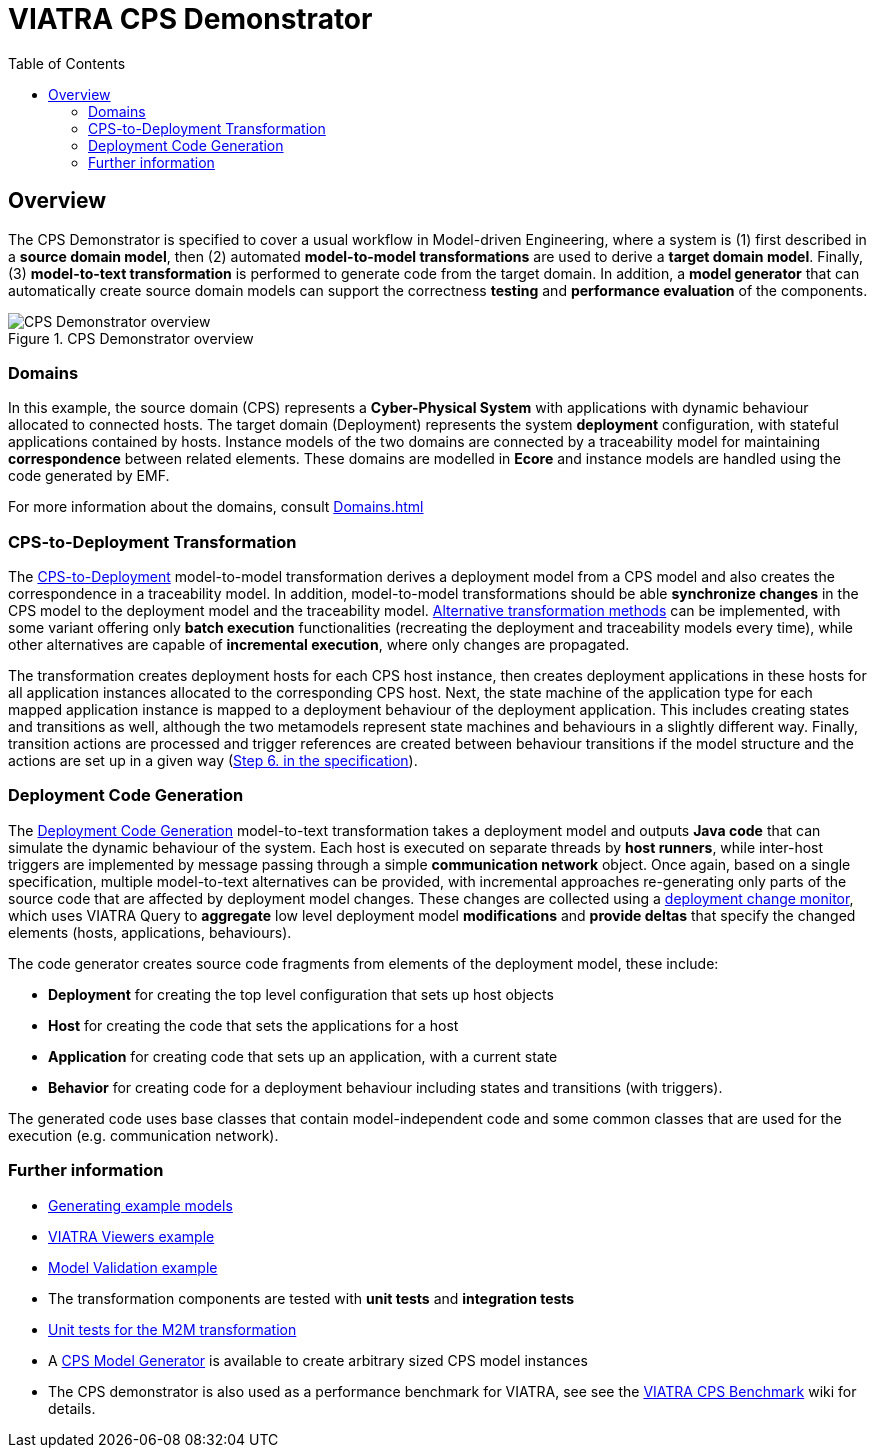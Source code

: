 = VIATRA CPS Demonstrator
ifdef::env-github,env-browser[:outfilesuffix: .adoc]
:rootdir: ..
:imagesdir: {rootdir}/cps/images
:toclevels: 2
:toc:
:toc2:
:icons: font
:chapterdir: .
:experimental:


:chapterdir: .
== Overview

The CPS Demonstrator is specified to cover a usual workflow in Model-driven Engineering, where a system is (1) first described in a **source domain model**, then (2) automated **model-to-model transformations** are used to derive a **target domain model**. Finally, (3) **model-to-text transformation** is performed to generate code from the target domain. In addition, a **model generator** that can automatically create source domain models can support the correctness **testing** and **performance evaluation** of the components.

[fig:cps-overview]
.CPS Demonstrator overview
image::overview.png[CPS Demonstrator overview]

=== Domains

In this example, the source domain (CPS) represents a **Cyber-Physical System** with applications with dynamic behaviour allocated to connected hosts. The target domain (Deployment) represents the system **deployment** configuration, with stateful applications contained by hosts. Instance models of the two domains are connected by a traceability model for maintaining **correspondence** between related elements. These domains are modelled in **Ecore** and instance models are handled using the code generated by EMF.

For more information about the domains, consult <<Domains#>>

=== CPS-to-Deployment Transformation

The <<CPS-to-Deployment-Transformation#,CPS-to-Deployment>> model-to-model transformation derives a deployment model from a CPS model and also creates the correspondence in a traceability model. In addition, model-to-model transformations should be able **synchronize changes** in the CPS model to the deployment model and the traceability model. <<Alternative-transformation-methods#,Alternative transformation methods>> can be implemented, with some variant offering only **batch execution** functionalities (recreating the deployment and traceability models every time), while other alternatives are capable of **incremental execution**, where only changes are propagated.

The transformation creates deployment hosts for each CPS host instance, then creates deployment applications in these hosts for all application instances allocated to the corresponding CPS host. Next, the state machine of the application type for each mapped application instance is mapped to a deployment behaviour of the deployment application. This includes creating states and transitions as well, although the two metamodels represent state machines and behaviours in a slightly different way. Finally, transition actions are processed and trigger references are created between behaviour transitions if the model structure and the actions are set up in a given way (<<CPS-to-Deployment-Transformation#rules,Step 6. in the specification>>).


=== Deployment Code Generation

The <<Code-Generator-Distributed-realization-Xtend-templates#, Deployment Code Generation>> model-to-text transformation takes a deployment model and outputs **Java code** that can simulate the dynamic behaviour of the system. Each host is executed on separate threads by **host runners**, while inter-host triggers are implemented by message passing through a simple **communication network** object. Once again, based on a single specification, multiple model-to-text alternatives can be provided, with incremental approaches re-generating only parts of the source code that are affected by deployment model changes. These changes are collected using a <<Deployment-change-monitor#,deployment change monitor>>, which uses VIATRA Query to **aggregate** low level deployment model **modifications** and **provide deltas** that specify the changed elements (hosts, applications, behaviours).

The code generator creates source code fragments from elements of the deployment model, these include:

* **Deployment** for creating the top level configuration that sets up host objects
* **Host** for creating the code that sets the applications for a host
* **Application** for creating code that sets up an application, with a current state
* **Behavior** for creating code for a deployment behaviour including states and transitions (with triggers).

The generated code uses base classes that contain model-independent code and some common classes that are used for the execution (e.g. communication network).

=== Further information

* <<Generate-CPS-models#,Generating example models>>
* <<Incremental-Viewers#, VIATRA Viewers example>>
* <<Live-Validation#, Model Validation example>>
* The transformation components are tested with *unit tests* and *integration tests*
  * <<CPS-to-Deployment-Unit-Tests#,Unit tests for the M2M transformation>>
* A <<Model-Generator#,CPS Model Generator>> is available to create arbitrary sized CPS model instances
* The CPS demonstrator is also used as a performance benchmark for VIATRA, see see the link:https://github.com/viatra/viatra-cps-benchmark/wiki[VIATRA CPS Benchmark] wiki for details.
